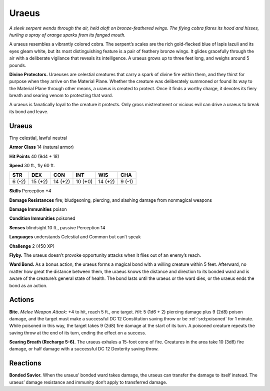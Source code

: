 
.. _tob:uraeus:

Uraeus
------

*A sleek serpent wends through the air, held aloft on
bronze-feathered wings. The flying cobra flares
its hood and hisses, hurling a spray of orange
sparks from its fanged mouth.*

A uraeus resembles a vibrantly colored cobra.
The serpent’s scales are the rich gold-flecked
blue of lapis lazuli and its eyes gleam white,
but its most distinguishing feature is a pair
of feathery bronze wings. It glides gracefully
through the air with a deliberate vigilance that
reveals its intelligence. A uraeus grows up to
three feet long, and weighs around 5 pounds.

**Divine Protectors.** Uraeuses are celestial
creatures that carry a spark of divine fire within
them, and they thirst for purpose when they arrive
on the Material Plane. Whether the creature was
deliberately summoned or found its way to the
Material Plane through other means, a uraeus is
created to protect. Once it finds a worthy charge, it
devotes its fiery breath and searing venom to protecting
that ward.

A uraeus is fanatically loyal to the creature it protects.
Only gross mistreatment or vicious evil can drive a uraeus to
break its bond and leave.

Uraeus
~~~~~~

Tiny celestial, lawful neutral

**Armor Class** 14 (natural armor)

**Hit Points** 40 (9d4 + 18)

**Speed** 30 ft., fly 60 ft.

+-----------+-----------+-----------+-----------+-----------+-----------+
| STR       | DEX       | CON       | INT       | WIS       | CHA       |
+===========+===========+===========+===========+===========+===========+
| 6 (-2)    | 15 (+2)   | 14 (+2)   | 10 (+0)   | 14 (+2)   | 9 (-1)    |
+-----------+-----------+-----------+-----------+-----------+-----------+

**Skills** Perception +4

**Damage Resistances** fire; bludgeoning, piercing, and slashing
damage from nonmagical weapons

**Damage Immunities** poison

**Condition Immunities** poisoned

**Senses** blindsight 10 ft., passive Perception 14

**Languages** understands Celestial and Common but can’t speak

**Challenge** 2 (450 XP)

**Flyby.** The uraeus doesn’t provoke opportunity attacks when it
flies out of an enemy’s reach.

**Ward Bond.** As a bonus action, the uraeus forms a magical
bond with a willing creature within 5 feet. Afterward, no
matter how great the distance between them, the uraeus
knows the distance and direction to its bonded ward and is
aware of the creature’s general state of health. The bond lasts
until the uraeus or the ward dies, or the uraeus ends the bond
as an action.

Actions
~~~~~~~

**Bite.** *Melee Weapon Attack:* +4 to hit, reach 5 ft., one target. *Hit:*
5 (1d6 + 2) piercing damage plus 9 (2d8) poison damage, and
the target must make a successful DC 12 Constitution saving
throw or be :ref:`srd:poisoned` for 1 minute. While poisoned in this way,
the target takes 9 (2d8) fire damage at the start of its turn. A
poisoned creature repeats the saving throw at the end of its
turn, ending the effect on a success.

**Searing Breath (Recharge 5-6).** The uraeus exhales a 15-foot
cone of fire. Creatures in the area take 10 (3d6) fire damage, or
half damage with a successful DC 12 Dexterity saving throw.

Reactions
~~~~~~~~~

**Bonded Savior.** When the uraeus’ bonded ward takes damage,
the uraeus can transfer the damage to itself instead. The
uraeus’ damage resistance and immunity don’t apply to
transferred damage.
